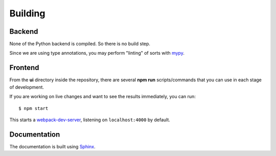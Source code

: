 Building
========

Backend
-------

None of the Python backend is compiled. So there is no build step.

Since we are using type annotations, you may perform "linting" of sorts with `mypy <http://mypy-lang.org/>`_.

Frontend
--------

From the **ui** directory inside the repository, there are several **npm run** scripts/commands that you can use in
each stage of development.

If you are working on live changes and want to see the results immediately, you can run::

    $ npm start

This starts a `webpack-dev-server <https://github.com/webpack/webpack-dev-server>`_, listening on ``localhost:4000`` by default.


Documentation
-------------

The documentation is built using `Sphinx <http://www.sphinx-doc.org/>`_.

